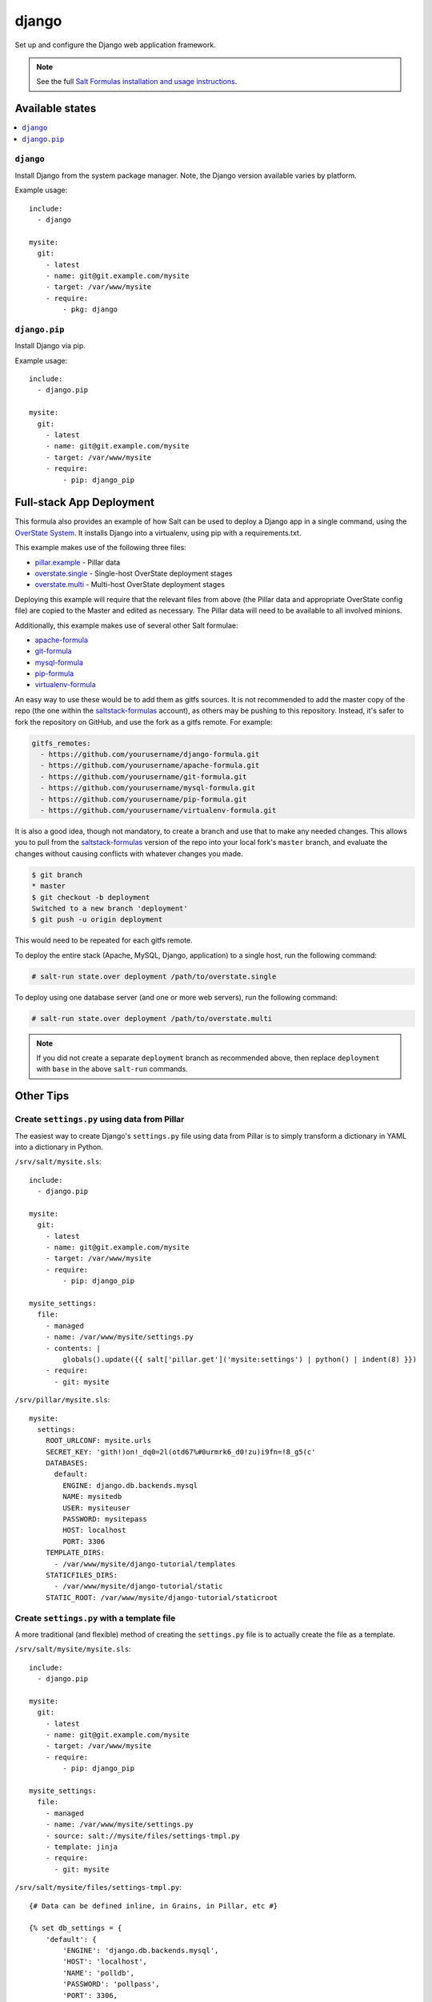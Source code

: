 ======
django
======

Set up and configure the Django web application framework.

.. note::

    See the full `Salt Formulas installation and usage instructions
    <http://docs.saltstack.com/en/latest/topics/development/conventions/formulas.html>`_.

Available states
================

.. contents::
    :local:

``django``
----------

Install Django from the system package manager. Note, the Django version
available varies by platform.

Example usage::

    include:
      - django

    mysite:
      git:
        - latest
        - name: git@git.example.com/mysite
        - target: /var/www/mysite
        - require:
            - pkg: django

``django.pip``
--------------

Install Django via pip.

Example usage::

    include:
      - django.pip

    mysite:
      git:
        - latest
        - name: git@git.example.com/mysite
        - target: /var/www/mysite
        - require:
            - pip: django_pip


Full-stack App Deployment
=========================

This formula also provides an example of how Salt can be used to deploy a
Django app in a single command, using the `OverState System`_. It installs
Django into a virtualenv, using pip with a requirements.txt.

.. _`OverState System`: http://docs.saltstack.com/en/latest/topics/tutorials/states_pt5.html#states-overstate

This example makes use of the following three files:

* `pillar.example`_ - Pillar data
* `overstate.single`_ - Single-host OverState deployment stages
* `overstate.multi`_ - Multi-host OverState deployment stages

.. _pillar.example: https://github.com/saltstack-formulas/django-formula/blob/master/pillar.example
.. _overstate.single: https://github.com/saltstack-formulas/django-formula/blob/master/overstate.single
.. _overstate.multi: https://github.com/saltstack-formulas/django-formula/blob/master/overstate.multi

Deploying this example will require that the relevant files from above (the
Pillar data and appropriate OverState config file) are copied to the Master and
edited as necessary. The Pillar data will need to be available to all involved
minions.

Additionally, this example makes use of several other Salt formulae:

* `apache-formula`_
* `git-formula`_
* `mysql-formula`_
* `pip-formula`_
* `virtualenv-formula`_

.. _apache-formula: https://github.com/saltstack-formulas/apache-formula.git
.. _git-formula: https://github.com/saltstack-formulas/git-formula.git
.. _mysql-formula: https://github.com/saltstack-formulas/mysql-formula.git
.. _pip-formula: https://github.com/saltstack-formulas/pip-formula.git
.. _virtualenv-formula: https://github.com/saltstack-formulas/virtualenv-formula.git

An easy way to use these would be to add them as gitfs sources. It is not
recommended to add the master copy of the repo (the one within the
`saltstack-formulas`_ account), as others may be pushing to this repository.
Instead, it's safer to fork the repository on GitHub, and use the fork as a
gitfs remote. For example:

.. _saltstack-formulas: https://github.com/saltstack-formulas

.. code-block:: yaml

    gitfs_remotes:
      - https://github.com/yourusername/django-formula.git
      - https://github.com/yourusername/apache-formula.git
      - https://github.com/yourusername/git-formula.git
      - https://github.com/yourusername/mysql-formula.git
      - https://github.com/yourusername/pip-formula.git
      - https://github.com/yourusername/virtualenv-formula.git


It is also a good idea, though not mandatory, to create a branch and use that
to make any needed changes. This allows you to pull from the
`saltstack-formulas`_ version of the repo into your local fork's ``master``
branch, and evaluate the changes without causing conflicts with whatever
changes you made.

.. code-block:: bash

    $ git branch
    * master
    $ git checkout -b deployment
    Switched to a new branch 'deployment'
    $ git push -u origin deployment

This would need to be repeated for each gitfs remote.

To deploy the entire stack (Apache, MySQL, Django, application) to a single
host, run the following command:

.. code-block:: bash

    # salt-run state.over deployment /path/to/overstate.single

To deploy using one database server (and one or more web servers), run the
following command:

.. code-block:: bash

    # salt-run state.over deployment /path/to/overstate.multi

.. note::

   If you did not create a separate ``deployment`` branch as recommended above,
   then replace ``deployment`` with ``base`` in the above ``salt-run``
   commands.


Other Tips
==========

Create ``settings.py`` using data from Pillar
---------------------------------------------

The easiest way to create Django's ``settings.py`` file using data from Pillar
is to simply transform a dictionary in YAML into a dictionary in Python.

``/srv/salt/mysite.sls``::

    include:
      - django.pip

    mysite:
      git:
        - latest
        - name: git@git.example.com/mysite
        - target: /var/www/mysite
        - require:
            - pip: django_pip

    mysite_settings:
      file:
        - managed
        - name: /var/www/mysite/settings.py
        - contents: |
            globals().update({{ salt['pillar.get']('mysite:settings') | python() | indent(8) }})
        - require:
          - git: mysite

``/srv/pillar/mysite.sls``::

    mysite:
      settings:
        ROOT_URLCONF: mysite.urls
        SECRET_KEY: 'gith!)on!_dq0=2l(otd67%#0urmrk6_d0!zu)i9fn=!8_g5(c'
        DATABASES:
          default:
            ENGINE: django.db.backends.mysql
            NAME: mysitedb
            USER: mysiteuser
            PASSWORD: mysitepass
            HOST: localhost
            PORT: 3306
        TEMPLATE_DIRS:
          - /var/www/mysite/django-tutorial/templates
        STATICFILES_DIRS:
          - /var/www/mysite/django-tutorial/static
        STATIC_ROOT: /var/www/mysite/django-tutorial/staticroot

Create ``settings.py`` with a template file
-------------------------------------------

A more traditional (and flexible) method of creating the ``settings.py`` file
is to actually create the file as a template.

``/srv/salt/mysite/mysite.sls``::

    include:
      - django.pip

    mysite:
      git:
        - latest
        - name: git@git.example.com/mysite
        - target: /var/www/mysite
        - require:
            - pip: django_pip

    mysite_settings:
      file:
        - managed
        - name: /var/www/mysite/settings.py
        - source: salt://mysite/files/settings-tmpl.py
        - template: jinja
        - require:
          - git: mysite

``/srv/salt/mysite/files/settings-tmpl.py``::

    {# Data can be defined inline, in Grains, in Pillar, etc #}

    {% set db_settings = {
        'default': {
            'ENGINE': 'django.db.backends.mysql',
            'HOST': 'localhost',
            'NAME': 'polldb',
            'PASSWORD': 'pollpass',
            'PORT': 3306,
            'USER': 'polluser',
        }
    } %}

    {% set staticfiles_dirs_settings = [
        '/var/www/poll/django-tutorial/static',
    ] %}

    {% set template_dirs_settings = [
        '/var/www/poll/django-tutorial/templates',
    ] %}

    ROOT_URLCONF = mysite.urls

    {# Have Salt automatically generate the SECRET_KEY for this minion #}
    SECRET_KEY = '{{ salt['grains.get_or_set_hash']('mysite:SECRET_KEY', 50) }}'

    DATABASES = {{ db_settings | python() }}

    TEMPLATE_DIRS = {{ template_dirs_settings | python() }}

    STATICFILES_DIRS = {{ staticfiles_dirs_settings | python() }}

    STATIC_ROOT = /var/www/mysite/django-tutorial/staticroot

Run ``syncdb`` or ``collectstatic`` automatically
-------------------------------------------------

A wait state can be used to trigger ``django-admin.py syncdb`` or
``django-admin.py collectstatic`` automatically. The following example runs
both commands whenever the Git repository containing the "mysite" Django
project is updated.

::

    include:
      - django.pip

    mysite:
      git:
        - latest
        - name: git@git.example.com/mysite
        - target: /var/www/mysite
        - require:
            - pip: django_pip

    mysite_syncdb:
      module:
        - wait
        - name: django.syncdb
        - settings_module: "mysite.settings"
        - bin_env: /path/to/virtualenv          # optional
        - pythonpath: /path/to/mysite_project   # optional
        - watch:
          - git: mysite

    mysite_collectstatic:
      module:
        - wait
        - name: django.collectstatic
        - settings_module: "mysite.settings"
        - bin_env: /path/to/virtualenv          # optional
        - pythonpath: /path/to/mysite_project   # optional
        - watch:
          - git: mysite



Running Tests
=============

This test runner was implemented using the formula-test-harness_ project.

Tests will be run on the following base images:

* ``simplyadrian/allsalt:centos_master_2017.7.2``
* ``simplyadrian/allsalt:debian_master_2017.7.2``
* ``simplyadrian/allsalt:opensuse_master_2017.7.2``
* ``simplyadrian/allsalt:ubuntu_master_2016.11.3``
* ``simplyadrian/allsalt:ubuntu_master_2017.7.2``

Local Setup
-----------

.. code-block:: shell

   pip install -U virtualenv
   virtualenv .venv
   source .venv/bin/activate
   make setup

Run tests
---------

* ``make test-centos_master_2017.7.2``
* ``make test-debian_master_2017.7.2``
* ``make test-opensuse_master_2017.7.2``
* ``make test-ubuntu_master_2016.11.3``
* ``make test-ubuntu_master_2017.7.2``

Run Containers
--------------

* ``make local-centos_master_2017.7.2``
* ``make local-debian_master_2017.7.2``
* ``make local-opensuse_master_2017.7.2``
* ``make local-ubuntu_master_2016.11.3``
* ``make local-ubuntu_master_2017.7.2``


.. _formula-test-harness: https://github.com/intuitivetechnologygroup/formula-test-harness
